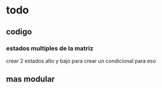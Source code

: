 * todo
** codigo
*** estados multiples de la matriz
    crear 2 estados alto y bajo para crear un condicional para eso 
** mas modular
   
